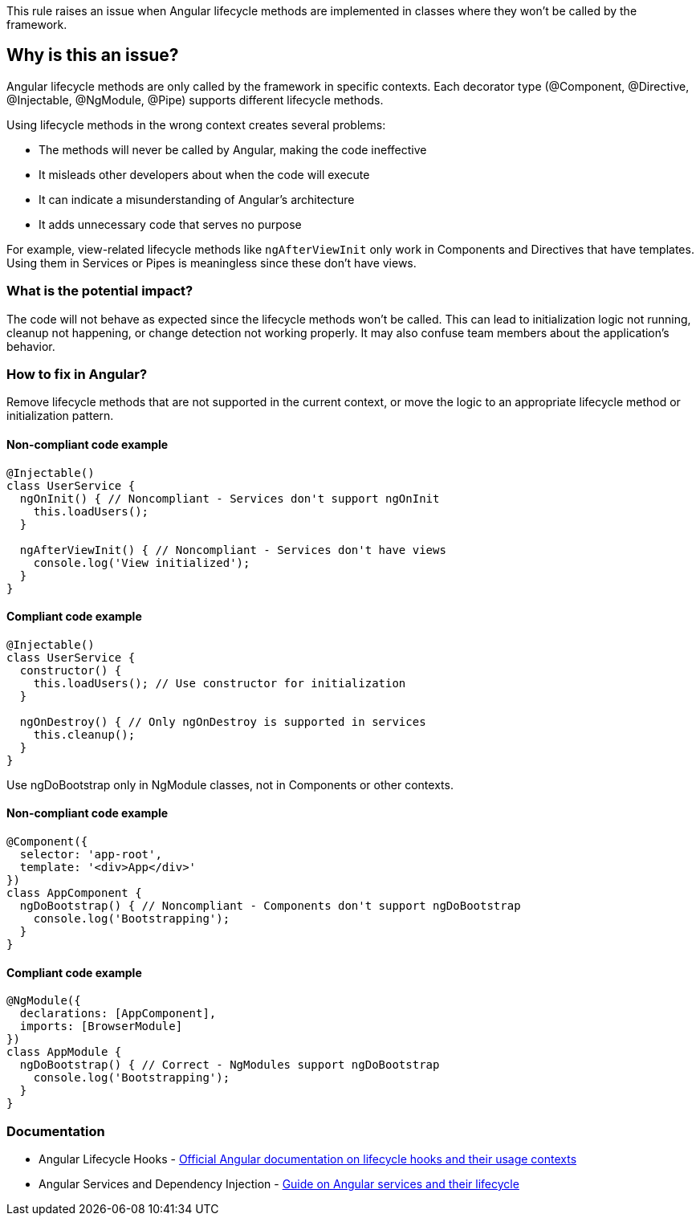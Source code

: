 This rule raises an issue when Angular lifecycle methods are implemented in classes where they won't be called by the framework.

== Why is this an issue?

Angular lifecycle methods are only called by the framework in specific contexts. Each decorator type (@Component, @Directive, @Injectable, @NgModule, @Pipe) supports different lifecycle methods.

Using lifecycle methods in the wrong context creates several problems:

* The methods will never be called by Angular, making the code ineffective
* It misleads other developers about when the code will execute
* It can indicate a misunderstanding of Angular's architecture
* It adds unnecessary code that serves no purpose

For example, view-related lifecycle methods like `ngAfterViewInit` only work in Components and Directives that have templates. Using them in Services or Pipes is meaningless since these don't have views.

=== What is the potential impact?

The code will not behave as expected since the lifecycle methods won't be called. This can lead to initialization logic not running, cleanup not happening, or change detection not working properly. It may also confuse team members about the application's behavior.

=== How to fix in Angular?

Remove lifecycle methods that are not supported in the current context, or move the logic to an appropriate lifecycle method or initialization pattern.

==== Non-compliant code example

[source,typescript,diff-id=1,diff-type=noncompliant]
----
@Injectable()
class UserService {
  ngOnInit() { // Noncompliant - Services don't support ngOnInit
    this.loadUsers();
  }
  
  ngAfterViewInit() { // Noncompliant - Services don't have views
    console.log('View initialized');
  }
}
----

==== Compliant code example

[source,typescript,diff-id=1,diff-type=compliant]
----
@Injectable()
class UserService {
  constructor() {
    this.loadUsers(); // Use constructor for initialization
  }
  
  ngOnDestroy() { // Only ngOnDestroy is supported in services
    this.cleanup();
  }
}
----

Use ngDoBootstrap only in NgModule classes, not in Components or other contexts.

==== Non-compliant code example

[source,typescript,diff-id=2,diff-type=noncompliant]
----
@Component({
  selector: 'app-root',
  template: '<div>App</div>'
})
class AppComponent {
  ngDoBootstrap() { // Noncompliant - Components don't support ngDoBootstrap
    console.log('Bootstrapping');
  }
}
----

==== Compliant code example

[source,typescript,diff-id=2,diff-type=compliant]
----
@NgModule({
  declarations: [AppComponent],
  imports: [BrowserModule]
})
class AppModule {
  ngDoBootstrap() { // Correct - NgModules support ngDoBootstrap
    console.log('Bootstrapping');
  }
}
----

=== Documentation

 * Angular Lifecycle Hooks - https://angular.dev/guide/components/lifecycle[Official Angular documentation on lifecycle hooks and their usage contexts]
 * Angular Services and Dependency Injection - https://angular.dev/guide/di[Guide on Angular services and their lifecycle]

